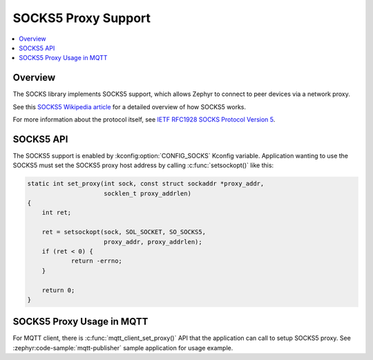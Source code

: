 .. _socks5_interface:

SOCKS5 Proxy Support
####################

.. contents::
    :local:
    :depth: 2

Overview
********

The SOCKS library implements SOCKS5 support, which allows Zephyr to connect
to peer devices via a network proxy.

See this
`SOCKS5 Wikipedia article <https://en.wikipedia.org/wiki/SOCKS#SOCKS5>`_
for a detailed overview of how SOCKS5 works.

For more information about the protocol itself, see
`IETF RFC1928 SOCKS Protocol Version 5 <https://tools.ietf.org/html/rfc1928>`_.

SOCKS5 API
**********

The SOCKS5 support is enabled by :kconfig:option:`CONFIG_SOCKS` Kconfig variable.
Application wanting to use the SOCKS5 must set the SOCKS5 proxy host address
by calling :c:func:`setsockopt()` like this:

.. code-block:: c

    static int set_proxy(int sock, const struct sockaddr *proxy_addr,
                         socklen_t proxy_addrlen)
    {
        int ret;

        ret = setsockopt(sock, SOL_SOCKET, SO_SOCKS5,
                         proxy_addr, proxy_addrlen);
        if (ret < 0) {
                return -errno;
        }

        return 0;
    }

SOCKS5 Proxy Usage in MQTT
**************************

For MQTT client, there is :c:func:`mqtt_client_set_proxy()` API that the
application can call to setup SOCKS5 proxy. See :zephyr:code-sample:`mqtt-publisher`
sample application for usage example.
